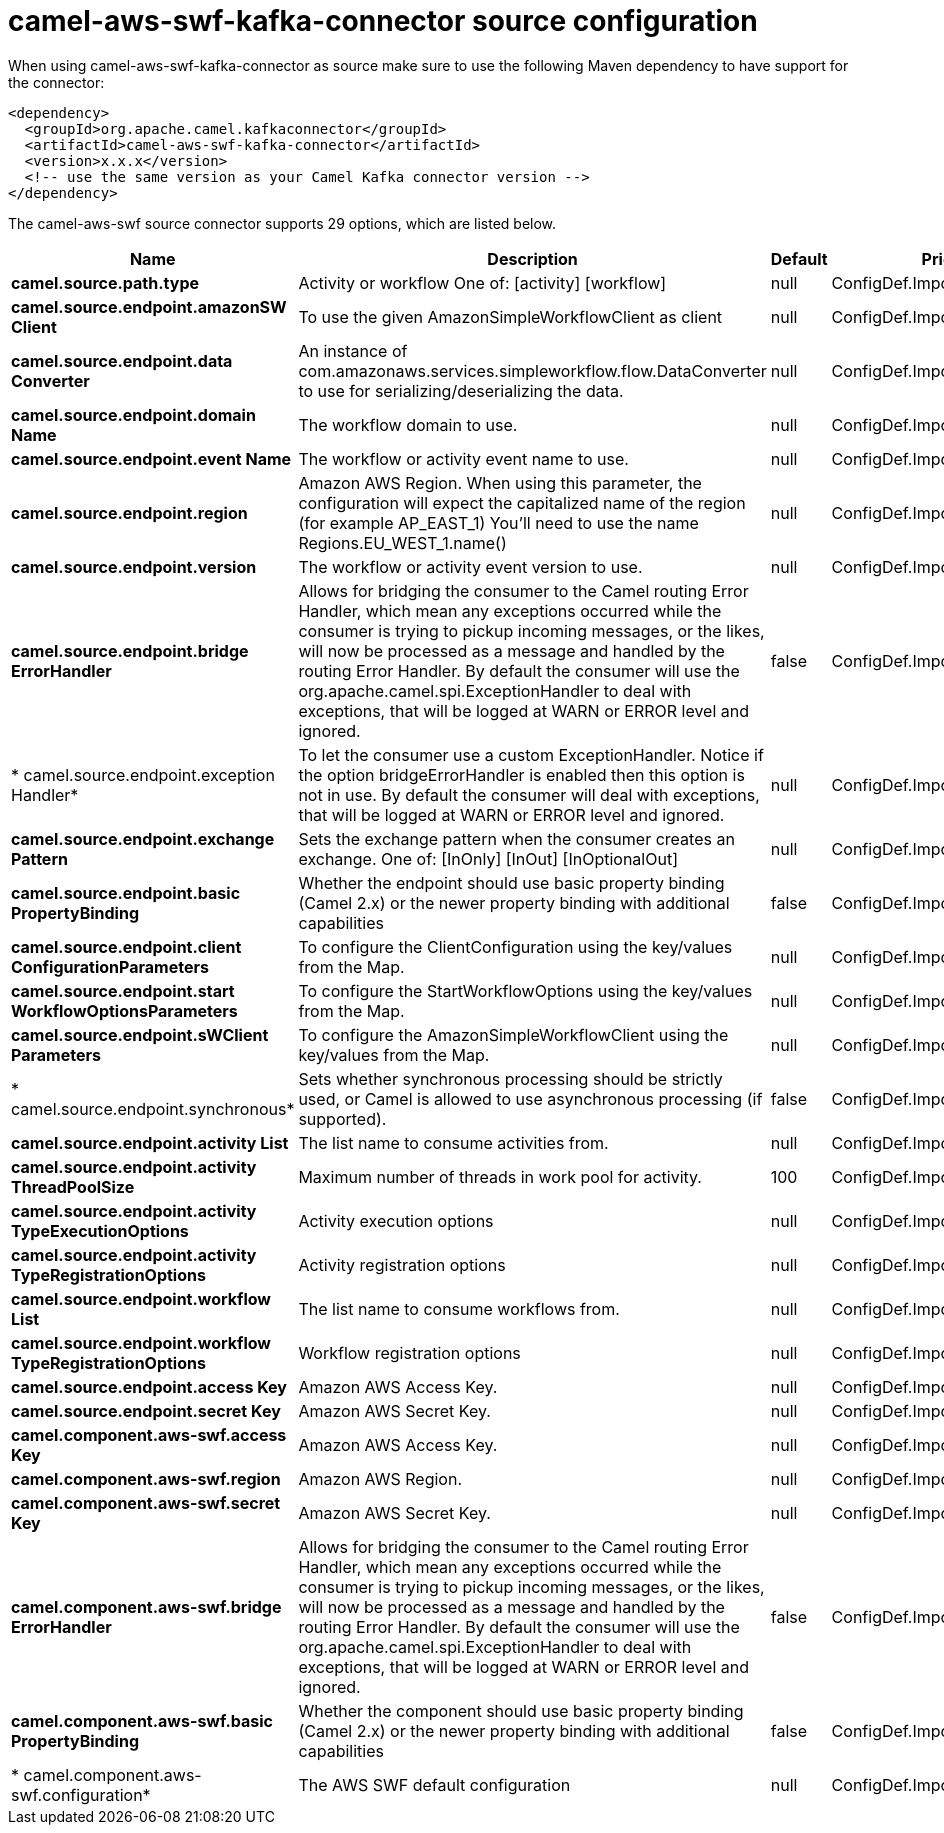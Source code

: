 // kafka-connector options: START
[[camel-aws-swf-kafka-connector-source]]
= camel-aws-swf-kafka-connector source configuration

When using camel-aws-swf-kafka-connector as source make sure to use the following Maven dependency to have support for the connector:

[source,xml]
----
<dependency>
  <groupId>org.apache.camel.kafkaconnector</groupId>
  <artifactId>camel-aws-swf-kafka-connector</artifactId>
  <version>x.x.x</version>
  <!-- use the same version as your Camel Kafka connector version -->
</dependency>
----


The camel-aws-swf source connector supports 29 options, which are listed below.



[width="100%",cols="2,5,^1,2",options="header"]
|===
| Name | Description | Default | Priority
| *camel.source.path.type* | Activity or workflow One of: [activity] [workflow] | null | ConfigDef.Importance.HIGH
| *camel.source.endpoint.amazonSW Client* | To use the given AmazonSimpleWorkflowClient as client | null | ConfigDef.Importance.MEDIUM
| *camel.source.endpoint.data Converter* | An instance of com.amazonaws.services.simpleworkflow.flow.DataConverter to use for serializing/deserializing the data. | null | ConfigDef.Importance.MEDIUM
| *camel.source.endpoint.domain Name* | The workflow domain to use. | null | ConfigDef.Importance.MEDIUM
| *camel.source.endpoint.event Name* | The workflow or activity event name to use. | null | ConfigDef.Importance.MEDIUM
| *camel.source.endpoint.region* | Amazon AWS Region. When using this parameter, the configuration will expect the capitalized name of the region (for example AP_EAST_1) You'll need to use the name Regions.EU_WEST_1.name() | null | ConfigDef.Importance.MEDIUM
| *camel.source.endpoint.version* | The workflow or activity event version to use. | null | ConfigDef.Importance.MEDIUM
| *camel.source.endpoint.bridge ErrorHandler* | Allows for bridging the consumer to the Camel routing Error Handler, which mean any exceptions occurred while the consumer is trying to pickup incoming messages, or the likes, will now be processed as a message and handled by the routing Error Handler. By default the consumer will use the org.apache.camel.spi.ExceptionHandler to deal with exceptions, that will be logged at WARN or ERROR level and ignored. | false | ConfigDef.Importance.MEDIUM
| * camel.source.endpoint.exception Handler* | To let the consumer use a custom ExceptionHandler. Notice if the option bridgeErrorHandler is enabled then this option is not in use. By default the consumer will deal with exceptions, that will be logged at WARN or ERROR level and ignored. | null | ConfigDef.Importance.MEDIUM
| *camel.source.endpoint.exchange Pattern* | Sets the exchange pattern when the consumer creates an exchange. One of: [InOnly] [InOut] [InOptionalOut] | null | ConfigDef.Importance.MEDIUM
| *camel.source.endpoint.basic PropertyBinding* | Whether the endpoint should use basic property binding (Camel 2.x) or the newer property binding with additional capabilities | false | ConfigDef.Importance.MEDIUM
| *camel.source.endpoint.client ConfigurationParameters* | To configure the ClientConfiguration using the key/values from the Map. | null | ConfigDef.Importance.MEDIUM
| *camel.source.endpoint.start WorkflowOptionsParameters* | To configure the StartWorkflowOptions using the key/values from the Map. | null | ConfigDef.Importance.MEDIUM
| *camel.source.endpoint.sWClient Parameters* | To configure the AmazonSimpleWorkflowClient using the key/values from the Map. | null | ConfigDef.Importance.MEDIUM
| * camel.source.endpoint.synchronous* | Sets whether synchronous processing should be strictly used, or Camel is allowed to use asynchronous processing (if supported). | false | ConfigDef.Importance.MEDIUM
| *camel.source.endpoint.activity List* | The list name to consume activities from. | null | ConfigDef.Importance.MEDIUM
| *camel.source.endpoint.activity ThreadPoolSize* | Maximum number of threads in work pool for activity. | 100 | ConfigDef.Importance.MEDIUM
| *camel.source.endpoint.activity TypeExecutionOptions* | Activity execution options | null | ConfigDef.Importance.MEDIUM
| *camel.source.endpoint.activity TypeRegistrationOptions* | Activity registration options | null | ConfigDef.Importance.MEDIUM
| *camel.source.endpoint.workflow List* | The list name to consume workflows from. | null | ConfigDef.Importance.MEDIUM
| *camel.source.endpoint.workflow TypeRegistrationOptions* | Workflow registration options | null | ConfigDef.Importance.MEDIUM
| *camel.source.endpoint.access Key* | Amazon AWS Access Key. | null | ConfigDef.Importance.MEDIUM
| *camel.source.endpoint.secret Key* | Amazon AWS Secret Key. | null | ConfigDef.Importance.MEDIUM
| *camel.component.aws-swf.access Key* | Amazon AWS Access Key. | null | ConfigDef.Importance.MEDIUM
| *camel.component.aws-swf.region* | Amazon AWS Region. | null | ConfigDef.Importance.MEDIUM
| *camel.component.aws-swf.secret Key* | Amazon AWS Secret Key. | null | ConfigDef.Importance.MEDIUM
| *camel.component.aws-swf.bridge ErrorHandler* | Allows for bridging the consumer to the Camel routing Error Handler, which mean any exceptions occurred while the consumer is trying to pickup incoming messages, or the likes, will now be processed as a message and handled by the routing Error Handler. By default the consumer will use the org.apache.camel.spi.ExceptionHandler to deal with exceptions, that will be logged at WARN or ERROR level and ignored. | false | ConfigDef.Importance.MEDIUM
| *camel.component.aws-swf.basic PropertyBinding* | Whether the component should use basic property binding (Camel 2.x) or the newer property binding with additional capabilities | false | ConfigDef.Importance.MEDIUM
| * camel.component.aws-swf.configuration* | The AWS SWF default configuration | null | ConfigDef.Importance.MEDIUM
|===
// kafka-connector options: END
